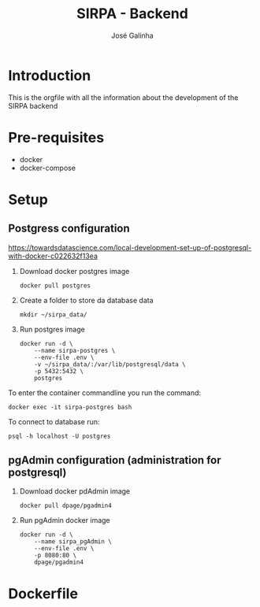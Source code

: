 #+TITLE: SIRPA - Backend
#+author:    José Galinha
#+email:     jbgalinha@gmail.com

* Introduction

This is the orgfile with all the information about the development of the SIRPA backend

* Pre-requisites

- docker
- docker-compose

* Setup

** Postgress configuration
https://towardsdatascience.com/local-development-set-up-of-postgresql-with-docker-c022632f13ea

1. Download docker postgres image

  #+begin_src shell :tangle no :hlines yes :results no
docker pull postgres
  #+end_src

2. Create a folder to store da database data

  #+begin_src shell :tangle no :hlines yes :results no
mkdir ~/sirpa_data/
  #+end_src

3. Run postgres image

  #+begin_src shell :tangle no :hlines yes :results no
docker run -d \
    --name sirpa-postgres \
    --env-file .env \
    -v ~/sirpa_data/:/var/lib/postgresql/data \
    -p 5432:5432 \
    postgres
  #+end_src

To enter the container commandline you run the command:

#+begin_src shell :tangle no :hlines yes :results no
docker exec -it sirpa-postgres bash
#+end_src

To connect to database run:
#+begin_src shell :tangle no :hlines yes :results no
psql -h localhost -U postgres
#+end_src

** pgAdmin configuration (administration for postgresql)

1. Download docker pdAdmin image
  #+begin_src shell :tangle no :hlines yes :results no
docker pull dpage/pgadmin4
  #+end_src

2. Run pgAdmin docker image
  #+begin_src shell :tangle no :hlines yes :results no
docker run -d \
    --name sirpa_pgAdmin \
    --env-file .env \
    -p 8080:80 \
    dpage/pgadmin4
  #+end_src
  

* Dockerfile
